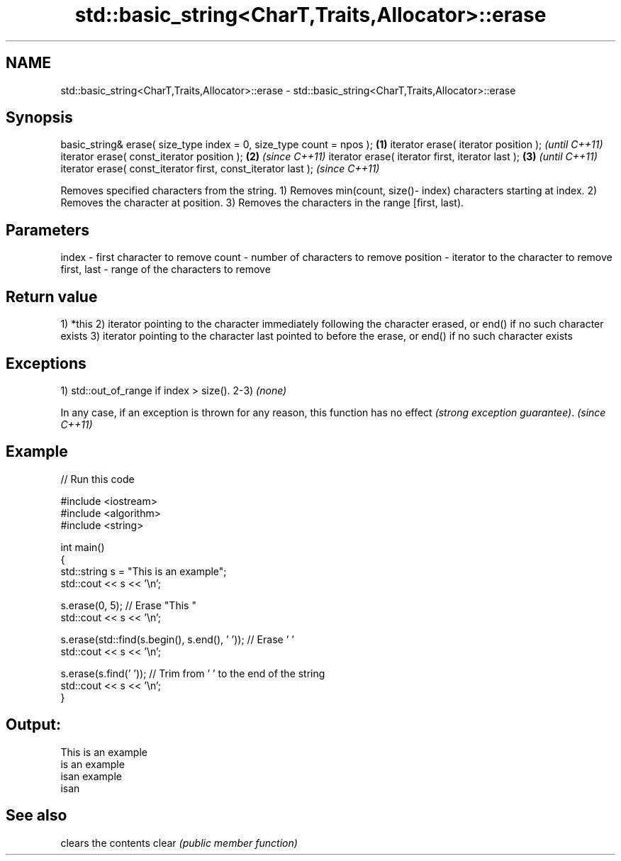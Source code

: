.TH std::basic_string<CharT,Traits,Allocator>::erase 3 "2020.03.24" "http://cppreference.com" "C++ Standard Libary"
.SH NAME
std::basic_string<CharT,Traits,Allocator>::erase \- std::basic_string<CharT,Traits,Allocator>::erase

.SH Synopsis

basic_string& erase( size_type index = 0, size_type count = npos ); \fB(1)\fP
iterator erase( iterator position );                                        \fI(until C++11)\fP
iterator erase( const_iterator position );                          \fB(2)\fP     \fI(since C++11)\fP
iterator erase( iterator first, iterator last );                        \fB(3)\fP               \fI(until C++11)\fP
iterator erase( const_iterator first, const_iterator last );                              \fI(since C++11)\fP

Removes specified characters from the string.
1) Removes min(count, size()- index) characters starting at index.
2) Removes the character at position.
3) Removes the characters in the range [first, last).

.SH Parameters


index       - first character to remove
count       - number of characters to remove
position    - iterator to the character to remove
first, last - range of the characters to remove


.SH Return value

1) *this
2) iterator pointing to the character immediately following the character erased, or end() if no such character exists
3) iterator pointing to the character last pointed to before the erase, or end() if no such character exists

.SH Exceptions

1) std::out_of_range if index > size().
2-3) \fI(none)\fP

In any case, if an exception is thrown for any reason, this function has no effect \fI(strong exception guarantee)\fP.
\fI(since C++11)\fP

.SH Example


// Run this code

  #include <iostream>
  #include <algorithm>
  #include <string>

  int main()
  {
      std::string s = "This is an example";
      std::cout << s << '\\n';

      s.erase(0, 5); // Erase "This "
      std::cout << s << '\\n';

      s.erase(std::find(s.begin(), s.end(), ' ')); // Erase ' '
      std::cout << s << '\\n';

      s.erase(s.find(' ')); // Trim from ' ' to the end of the string
      std::cout << s << '\\n';
  }

.SH Output:

  This is an example
  is an example
  isan example
  isan


.SH See also


      clears the contents
clear \fI(public member function)\fP




